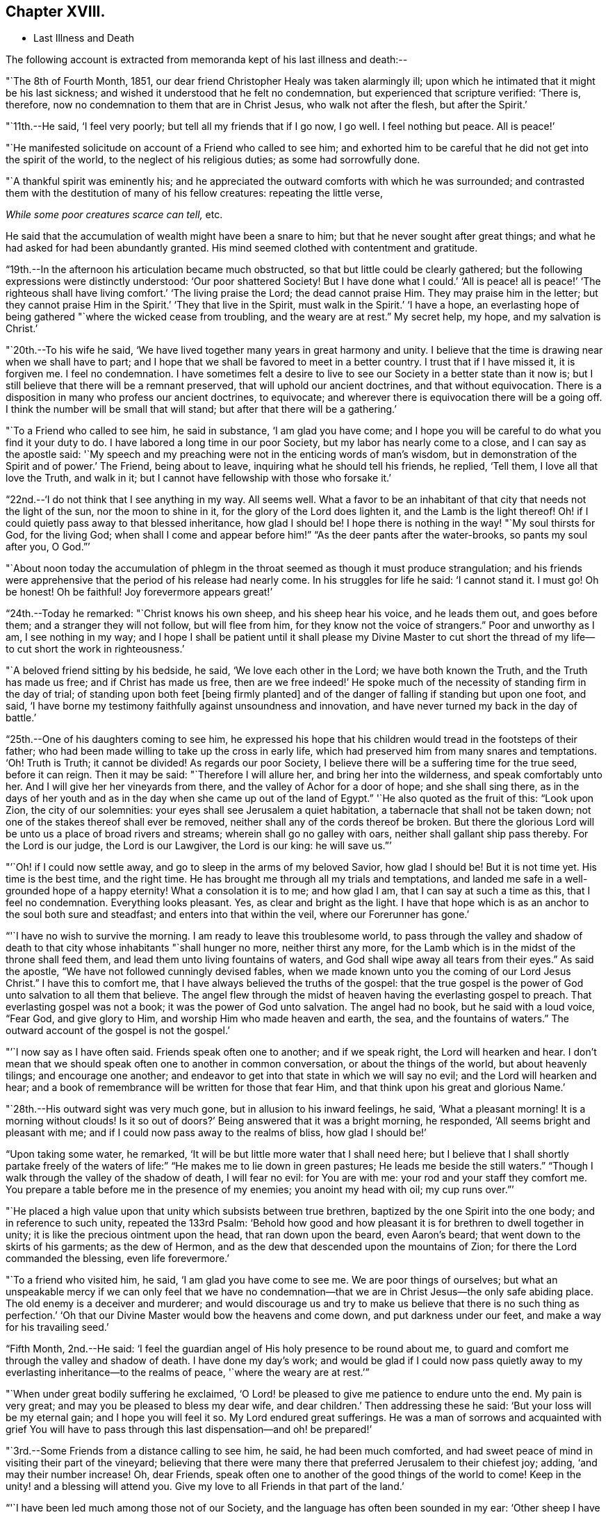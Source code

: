 == Chapter XVIII.

[.chapter-synopsis]
* Last Illness and Death

The following account is extracted from memoranda kept of his last illness and death:--

"`The 8th of Fourth Month, 1851,
our dear friend Christopher Healy was taken alarmingly ill;
upon which he intimated that it might be his last sickness;
and wished it understood that he felt no condemnation,
but experienced that scripture verified: '`There is, therefore,
now no condemnation to them that are in Christ Jesus, who walk not after the flesh,
but after the Spirit.`'

"`11th.--He said, '`I feel very poorly; but tell all my friends that if I go now,
I go well.
I feel nothing but peace.
All is peace!`'

"`He manifested solicitude on account of a Friend who called to see him;
and exhorted him to be careful that he did not get into the spirit of the world,
to the neglect of his religious duties; as some had sorrowfully done.

"`A thankful spirit was eminently his;
and he appreciated the outward comforts with which he was surrounded;
and contrasted them with the destitution of many of his fellow creatures:
repeating the little verse,

__While some poor creatures scarce can tell,__ etc.

He said that the accumulation of wealth might have been a snare to him;
but that he never sought after great things;
and what he had asked for had been abundantly granted.
His mind seemed clothed with contentment and gratitude.

"`19th.--In the afternoon his articulation became much obstructed,
so that but little could be clearly gathered;
but the following expressions were distinctly understood: '`Our poor shattered Society!
But I have done what I could.`' '`All is peace! all is peace!`' '`The
righteous shall have living comfort.`' '`The living praise the Lord;
the dead cannot praise Him.
They may praise him in the letter;
but they cannot praise Him in the Spirit.`' '`They that live in the Spirit,
must walk in the Spirit.`' '`I have a hope,
an everlasting hope of being gathered "`where the wicked cease from troubling,
and the weary are at rest.`"
My secret help, my hope, and my salvation is Christ.`'

"`20th.--To his wife he said,
'`We have lived together many years in great harmony and unity.
I believe that the time is drawing near when we shall have to part;
and I hope that we shall be favored to meet in a better country.
I trust that if I have missed it, it is forgiven me.
I feel no condemnation.
I have sometimes felt a desire to live to see
our Society in a better state than it now is;
but I still believe that there will be a remnant preserved,
that will uphold our ancient doctrines, and that without equivocation.
There is a disposition in many who profess our ancient doctrines, to equivocate;
and wherever there is equivocation there will be a going off.
I think the number will be small that will stand;
but after that there will be a gathering.`'

"`To a Friend who called to see him, he said in substance, '`I am glad you have come;
and I hope you will be careful to do what you find it your duty to do.
I have labored a long time in our poor Society, but my labor has nearly come to a close,
and I can say as the apostle said:
'`My speech and my preaching were not in the enticing words of man`'s wisdom,
but in demonstration of the Spirit and of power.`' The Friend, being about to leave,
inquiring what he should tell his friends, he replied, '`Tell them,
I love all that love the Truth, and walk in it;
but I cannot have fellowship with those who forsake it.`'

"`22nd.--'`I do not think that I see anything in my way.
All seems well.
What a favor to be an inhabitant of that city that needs not the light of the sun,
nor the moon to shine in it, for the glory of the Lord does lighten it,
and the Lamb is the light thereof!
Oh! if I could quietly pass away to that blessed inheritance, how glad I should be!
I hope there is nothing in the way! "`My soul thirsts for God, for the living God;
when shall I come and appear before him!`" "`As the deer pants after the water-brooks,
so pants my soul after you, O God.`"`'

"`About noon today the accumulation of phlegm in the
throat seemed as though it must produce strangulation;
and his friends were apprehensive that the period of his release had nearly come.
In his struggles for life he said: '`I cannot stand it.
I must go!
Oh be honest!
Oh be faithful!
Joy forevermore appears great!`'

"`24th.--Today he remarked: "`Christ knows his own sheep, and his sheep hear his voice,
and he leads them out, and goes before them; and a stranger they will not follow,
but will flee from him, for they know not the voice of strangers.`"
Poor and unworthy as I am, I see nothing in my way;
and I hope I shall be patient until it shall please my Divine Master to cut
short the thread of my life--to cut short the work in righteousness.`'

"`A beloved friend sitting by his bedside, he said, '`We love each other in the Lord;
we have both known the Truth, and the Truth has made us free;
and if Christ has made us free,
then are we free indeed!`' He spoke much of the
necessity of standing firm in the day of trial;
of standing upon both feet +++[+++being firmly planted]
and of the danger of falling if standing but upon one foot, and said,
'`I have borne my testimony faithfully against unsoundness and innovation,
and have never turned my back in the day of battle.`'

"`25th.--One of his daughters coming to see him,
he expressed his hope that his children would tread in the footsteps of their father;
who had been made willing to take up the cross in early life,
which had preserved him from many snares and temptations.
'`Oh!
Truth is Truth; it cannot be divided!
As regards our poor Society, I believe there will be a suffering time for the true seed,
before it can reign.
Then it may be said: "`Therefore I will allure her, and bring her into the wilderness,
and speak comfortably unto her.
And I will give her her vineyards from there, and the valley of Achor for a door of hope;
and she shall sing there,
as in the days of her youth and as in the day
when she came up out of the land of Egypt.`"
'`He also quoted as the fruit of this: "`Look upon Zion, the city of our solemnities:
your eyes shall see Jerusalem a quiet habitation,
a tabernacle that shall not be taken down;
not one of the stakes thereof shall ever be removed,
neither shall any of the cords thereof be broken.
But there the glorious Lord will be unto us a place of broad rivers and streams;
wherein shall go no galley with oars, neither shall gallant ship pass thereby.
For the Lord is our judge, the Lord is our Lawgiver, the Lord is our king:
he will save us.`"`'

"`'`Oh! if I could now settle away, and go to sleep in the arms of my beloved Savior,
how glad I should be!
But it is not time yet.
His time is the best time, and the right time.
He has brought me through all my trials and temptations,
and landed me safe in a well-grounded hope of a happy eternity!
What a consolation it is to me; and how glad I am, that I can say at such a time as this,
that I feel no condemnation.
Everything looks pleasant.
Yes, as clear and bright as the light.
I have that hope which is as an anchor to the soul both sure and steadfast;
and enters into that within the veil, where our Forerunner has gone.`'

"`'`I have no wish to survive the morning.
I am ready to leave this troublesome world,
to pass through the valley and shadow of death to that
city whose inhabitants "`shall hunger no more,
neither thirst any more,
for the Lamb which is in the midst of the throne shall feed them,
and lead them unto living fountains of waters,
and God shall wipe away all tears from their eyes.`"
As said the apostle, "`We have not followed cunningly devised fables,
when we made known unto you the coming of our Lord Jesus Christ.`"
I have this to comfort me, that I have always believed the truths of the gospel:
that the true gospel is the power of God unto salvation to all them that believe.
The angel flew through the midst of heaven having the everlasting gospel to preach.
That everlasting gospel was not a book; it was the power of God unto salvation.
The angel had no book, but he said with a loud voice, "`Fear God, and give glory to Him,
and worship Him who made heaven and earth, the sea, and the fountains of waters.`"
The outward account of the gospel is not the gospel.`'

"`'`I now say as I have often said.
Friends speak often one to another; and if we speak right, the Lord will hearken and hear.
I don`'t mean that we should speak often one to another in common conversation,
or about the things of the world, but about heavenly tilings; and encourage one another;
and endeavor to get into that state in which we will say no evil;
and the Lord will hearken and hear;
and a book of remembrance will be written for those that fear Him,
and that think upon his great and glorious Name.`'

"`28th.--His outward sight was very much gone, but in allusion to his inward feelings,
he said, '`What a pleasant morning!
It is a morning without clouds!
Is it so out of doors?`' Being answered that it was a bright morning, he responded,
'`All seems bright and pleasant with me;
and if I could now pass away to the realms of bliss, how glad I should be!`'

"`Upon taking some water, he remarked,
'`It will be but little more water that I shall need here;
but I believe that I shall shortly partake freely of the
waters of life:`" "`He makes me to lie down in green pastures;
He leads me beside the still waters.`"
"`Though I walk through the valley of the shadow of death, I will fear no evil:
for You are with me: your rod and your staff they comfort me.
You prepare a table before me in the presence of my enemies; you anoint my head with oil;
my cup runs over.`"`'

"`He placed a high value upon that unity which subsists between true brethren,
baptized by the one Spirit into the one body; and in reference to such unity,
repeated the 133rd Psalm:
'`Behold how good and how pleasant it is for brethren to dwell together in unity;
it is like the precious ointment upon the head, that ran down upon the beard,
even Aaron`'s beard; that went down to the skirts of his garments; as the dew of Hermon,
and as the dew that descended upon the mountains of Zion;
for there the Lord commanded the blessing, even life forevermore.`'

"`To a friend who visited him, he said, '`I am glad you have come to see me.
We are poor things of ourselves;
but what an unspeakable mercy if we can only feel that we have no
condemnation--that we are in Christ Jesus--the only safe abiding place.
The old enemy is a deceiver and murderer;
and would discourage us and try to make us believe that there is no such thing as
perfection.`' '`Oh that our Divine Master would bow the heavens and come down,
and put darkness under our feet, and make a way for his travailing seed.`'

"`Fifth Month, 2nd.--He said:
'`I feel the guardian angel of His holy presence to be round about me,
to guard and comfort me through the valley and shadow of death.
I have done my day`'s work;
and would be glad if I could now pass quietly away to
my everlasting inheritance--to the realms of peace,
'`where the weary are at rest.`'`"

"`When under great bodily suffering he exclaimed,
'`O Lord! be pleased to give me patience to endure unto the end.
My pain is very great; and may you be pleased to bless my dear wife,
and dear children.`' Then addressing these he said:
'`But your loss will be my eternal gain; and I hope you will feel it so.
My Lord endured great sufferings.
He was a man of sorrows and acquainted with grief You will have to
pass through this last dispensation--and oh! be prepared!`'

"`3rd.--Some Friends from a distance calling to see him, he said,
he had been much comforted,
and had sweet peace of mind in visiting their part of the vineyard;
believing that there were many there that preferred Jerusalem to their chiefest joy;
adding, '`and may their number increase!
Oh, dear Friends, speak often one to another of the good things of the world to come!
Keep in the unity! and a blessing will attend you.
Give my love to all Friends in that part of the land.`'

"`'`I have been led much among those not of our Society,
and the language has often been sounded in my ear:
'`Other sheep I have which are not of this fold; them also I must bring,
and they shall hear my voice; and there shall be one fold, and one Shepherd.`'`"

"`4th.--After having been in much bodily distress, he uttered the encouraging language:
'`The Lord will bless Zion.
He will sanctify Jerusalem.
He will make her walls salvation, and her gates praise.
The Lord will bless Zion.
When he pleases, he will fortify her walls, he will set up her gates!
O Lord, the mighty One of Israel!
I feel your comfort, and I rejoice,
and sing your name and your praises in the land
of the living!`' '`Unto you that fear my name,
shall the Sun of righteousness arise with healing in
his wings.`' '`This is a great and blessed Supper.`'

"`Alluding to some who seemed to be departing from our ancient faith, he said:
'`I have no unity with those who go in this way.
I can only unite with those, and walk with those,
that go in the way that the Lord opens and preserves in.`' Being
dipped into sympathy with the oppressed and struggling seed,
he said: What will become of the poor little precious flock and family!
May their heads be a little anointed with oil.
He will anoint their heads with oil!`' '`Inquire after the good old ways,
and the ancient paths, and shun the paths that lead to evil.`"

5th.--Being in great pain, he passed a suffering night,
and obtained but little alleviation this morning.
But through his protracted sufferings, his soul seemed to be centered on heavenly things,
and clothed with devotion,
spending much of the night in earnest intercession at the Throne of Grace.
His mind was unusually exercised.
He prayed fervently for the best interests of his wife, his children, his friends,
and all the church of Christ; and, notwithstanding the decay of nature, was, at times,
remarkably strengthened with might in the inner man;
manifesting abundant evidence that they who have fixed
their habitations on the unchangeable Truth,
are not forsaken in the time of need,
but are supported and sustained in the hour of sore trial and deep distress,
when vain is the help of man; and are even enabled to rejoice in tribulation,
and sing praises unto their Creator; and that while they are thus established,
no divination or enchantment will be allowed to prevail against them,
to destroy their holy confidence and well-grounded hope
of the attainment of an inheritance,
incorruptible, that fades not away.
The faith of these is no cunningly devised fable, but a sustaining and substantial truth,
that is as an anchor to the soul both sure and steadfast;
and their light shines more and more unto the perfect day,
until the purified soul is swallowed up in immortality!

"`Towards noon his mind seemed to be carried back to the days of his youth,
and he expressed his gladness that he had come out from
the forms and ceremonies of a lifeless profession,
and had been brought into a more spiritual way.
He spoke of the great importance of bearing a faithful testimony to the faith once
delivered to the saints--to the faith once delivered to our forefathers:
of the necessity of great watchfulness, lest hurtful things should take root among us,
and weaken our faith in the precious doctrines and
testimonies that had been given us as a people to bear:
'`for,`' said he '`it was while men slept that the enemy sowed tares.
The good wheat had been sown among us,
but the enemy also had sowed tares.`' He seemed to be much impressed
with the great importance of preserving the clean seed unmixed;
and rejoiced in the belief, that there were those preserved among us,
who do bear a faithful testimony against those things which may be compared to the tares.

"`He travailed greatly in spirit for the prosperity of Zion.
The welfare of our Society seemed almost constantly to be mingled with his best feelings;
and his fervent intercessions often arose to the Father of mercies,
that it might be preserved upon its ancient foundation;
and that He would spare His people, and give not his heritage to reproach.

"`Though abundantly favored with an evidence that the Divine Presence is round about him,
to sustain and comfort his soul,
and with a holy assurance that as he puts off the tabernacle of clay,
there will be prepared for him a building of God, a house not made with hands,
eternal in the heavens, yet
(writes the author of these notes)
it has been with him as with most travellers towards Zion,
some seasons of poverty of soul have been his allotted portion,
doubtless for the further trial of his faith,
but not sufficient to shake his confidence in that
never-failing Arm of Power that has hitherto sustained him;
and which he believed would continue to support him through all his remaining trials,
yet sufficient at times to afflict his spirit;
and expressions of this kind occasionally were heard:
'`My soul is exceeding sorrowful.`' '`They have taken away my Lord,
and I know not where they have laid him.`' Pray for me.`' But it has seldom
been that these feelings have been permitted to cloud his triumphant spirit,
and they have soon passed away,
and left his mind calm and peaceful in the enjoyment of
renewed faith and holy hope and confidence,
even as a morning without clouds.

"`6th.--He said that his day`'s work was done, and his peace made;
and without manifesting any impatience on account of
the protracted period of his earthly pilgrimage,
he queried why it was that he was kept here so long,
evincing a longing desire to depart when it should
please his Divine Master to take him hence;
evidently waiting, with holy confidence, for the gracious invitation,
'`Enter into the joy of your Lord.`'

"`He exclaimed: '`O Lord, you are good and kind to your truly exercised children!
You have been my stay and my staff through my pilgrimage.
Be pleased to continue to be to the latest period of my life.`' Again: '`O Lord,
be pleased to remember your disobedient and gainsaying children.
Make them to know that you are God;
and that they must appear before your judgment seat to receive the reward of their deeds,
let them be good or evil.
Everyone that will not bow in mercy, must in judgment.
Dear friends, fear God and keep his commandments, for this is the whole duty of man.
For God shall bring every work into judgment, with every secret thing,
whether it be good or whether it be evil.`'

"`He was often much exercised on account of the low state of our once favored Society;
and said it was his unshaken belief,
that the testimonies that were given our forefathers to bear,
would not be allowed to fall to the ground:
but that there would be standard bearers raised up,
and watchmen to proclaim the day of the Lord: as said the Prophet formerly,
'`I will turn my hand upon you, and purge away your dross;
and I will restore your judges as at the first, and your counsellors as at the beginning:
'`afterwards, '`You shall be called the City of Righteousness.`' Then the song will be, '`Lo,
the winter is past, the rain is over and gone, the flowers appear on the earth,
the time of the singing of birds is come,
and the voice of the turtle is heard in our land.`'

"`11th.--A disinterested love and living desire for salvation of all souls,
it is believed has seldom been more prominent in
the experience of any of Zion`'s children,
than in that of our departed Friend.
When health and liberty permitted,
his labors in the line of religious duty were abundant, beyond the pale of our Society;
and as the energies of the outward man became prostrated,
and the termination of his earthly existence apparently drew near,
still that universal love of souls came up before him,
and he supplicated fervently for this generation--for this untoward generation.

"`12th.--To a friend who called to see him, he said, '`I love to meet my friends;
it generally brings tenderness with it.`'

"`He spent much of the night in supplication and exercise of soul,
but owing to great exhaustion and feebleness of articulation,
but little could be gathered, except the frequent naming of his Maker,
and a few detached sentences, such as,
'`How good'`--'`how comfortable'`--'`how sweet '`--`'
His glorious presence '`--`' I love my friends.`'

"`16th.--This day about eleven o`'clock, our dear friend departed this life.
An easy passage was mercifully granted him, his close being calm and peaceful;
and his last words, '`Peace, peace!`'`"

He was in the seventy-eighth year of his age, having been a minister about fifty years.

A concern had long rested on the mind of our beloved friend to have
his remains enclosed in a coffin of very plain and simple appearance;
and as his illness progressed,
and the solemn period of his departure appeared to be drawing near,
the subject revived with increasing weight;
and he solemnly enjoined upon his friends the faithful
performance of his wishes in this respect:
which request was strictly complied with: "`Have my coffin made of white pine boards,
without stain or color, brass hinges or lining; and have it flat on the top;
and let it be laid in the earth without any outside coffin or box.`"
Though the fulfillment of this concern might present to
some minds the aspect of needless singularity,
yet it evidently felt to our dear friend to be a testimony of very grave importance,
which he was conscientiously bound to sustain.
He had long mourned over a growing propensity among
Friends to exhibit a vain display at funerals;
which he believed was gradually leading us away
from the becoming simplicity of our forefathers,
and introducing us more and more into conformity to the world and its spirit;
and he felt religiously engaged that neither his example nor
precepts should tend to the promotion of such ends.
He also believed that it was not consistent with the will of an all-wise Creator,
that there should be any decoration or adorning about the corruptible part, which,
in the return of "`dust to dust`" was to lose all its comeliness;
but that strict simplicity was far more becoming the solemn occasion.
Considerations such as these, we believe, under the influence of heavenly light,
operated upon his mind, and produced a powerful conviction,
that there was a necessity laid upon him to bear a faithful
testimony against all appearance of pride or ostentation in
the preparation of the poor body for the grave.

On the 19th, his remains were interred in Friends`' burying ground at Fallsington,
Bucks County, Pennsylvania, attended by a very large collection of Friends and others:
after which a solemn meeting was held,
and many public testimonies borne to the Christian virtues of the deceased;
and to the undoubted assurance that his spirit had been
gathered into the fold of everlasting rest.

"`Mark the perfect man, and behold the upright, for the end of that man is peace.`"
